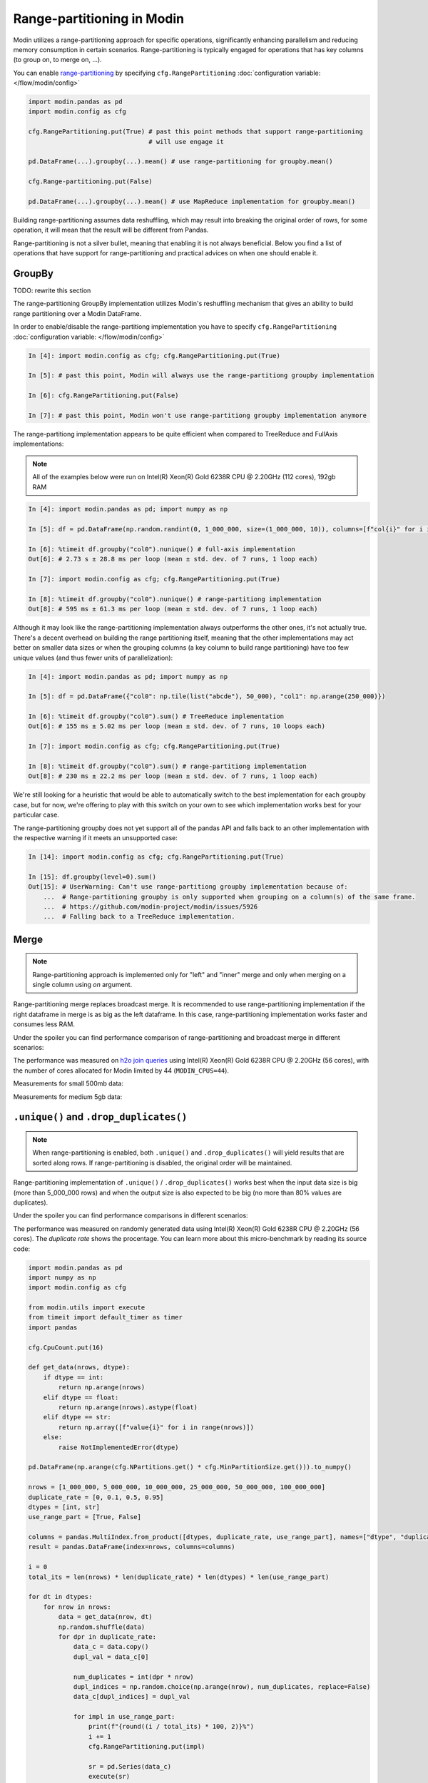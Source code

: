 Range-partitioning in Modin
###########################

Modin utilizes a range-partitioning approach for specific operations, significantly enhancing
parallelism and reducing memory consumption in certain scenarios. Range-partitioning is typically
engaged for operations that has key columns (to group on, to merge on, ...).

You can enable `range-partitioning`_ by specifying ``cfg.RangePartitioning`` :doc:`configuration variable: </flow/modin/config>`

.. code-block:: python

    import modin.pandas as pd
    import modin.config as cfg

    cfg.RangePartitioning.put(True) # past this point methods that support range-partitioning
                                    # will use engage it

    pd.DataFrame(...).groupby(...).mean() # use range-partitioning for groupby.mean()

    cfg.Range-partitioning.put(False)

    pd.DataFrame(...).groupby(...).mean() # use MapReduce implementation for groupby.mean()

Building range-partitioning assumes data reshuffling, which may result into breaking the original
order of rows, for some operation, it will mean that the result will be different from Pandas.

Range-partitioning is not a silver bullet, meaning that enabling it is not always beneficial. Below you find
a list of operations that have support for range-partitioning and practical advices on when one should
enable it.

GroupBy
=======

TODO: rewrite this section

The range-partitioning GroupBy implementation utilizes Modin's reshuffling mechanism that gives an
ability to build range partitioning over a Modin DataFrame.

In order to enable/disable the range-partitiong implementation you have to specify ``cfg.RangePartitioning``
:doc:`configuration variable: </flow/modin/config>`

.. code-block:: ipython

    In [4]: import modin.config as cfg; cfg.RangePartitioning.put(True)

    In [5]: # past this point, Modin will always use the range-partitiong groupby implementation

    In [6]: cfg.RangePartitioning.put(False)

    In [7]: # past this point, Modin won't use range-partitiong groupby implementation anymore

The range-partitiong implementation appears to be quite efficient when compared to TreeReduce and FullAxis implementations:

.. note::

    All of the examples below were run on Intel(R) Xeon(R) Gold 6238R CPU @ 2.20GHz (112 cores), 192gb RAM

.. code-block:: ipython

    In [4]: import modin.pandas as pd; import numpy as np

    In [5]: df = pd.DataFrame(np.random.randint(0, 1_000_000, size=(1_000_000, 10)), columns=[f"col{i}" for i in range(10)])

    In [6]: %timeit df.groupby("col0").nunique() # full-axis implementation
    Out[6]: # 2.73 s ± 28.8 ms per loop (mean ± std. dev. of 7 runs, 1 loop each)

    In [7]: import modin.config as cfg; cfg.RangePartitioning.put(True)

    In [8]: %timeit df.groupby("col0").nunique() # range-partitiong implementation
    Out[8]: # 595 ms ± 61.3 ms per loop (mean ± std. dev. of 7 runs, 1 loop each)

Although it may look like the range-partitioning implementation always outperforms the other ones, it's not actually true.
There's a decent overhead on building the range partitioning itself, meaning that the other implementations
may act better on smaller data sizes or when the grouping columns (a key column to build range partitioning)
have too few unique values (and thus fewer units of parallelization):

.. code-block:: ipython

    In [4]: import modin.pandas as pd; import numpy as np

    In [5]: df = pd.DataFrame({"col0": np.tile(list("abcde"), 50_000), "col1": np.arange(250_000)})

    In [6]: %timeit df.groupby("col0").sum() # TreeReduce implementation
    Out[6]: # 155 ms ± 5.02 ms per loop (mean ± std. dev. of 7 runs, 10 loops each)

    In [7]: import modin.config as cfg; cfg.RangePartitioning.put(True)

    In [8]: %timeit df.groupby("col0").sum() # range-partitiong implementation
    Out[8]: # 230 ms ± 22.2 ms per loop (mean ± std. dev. of 7 runs, 1 loop each)

We're still looking for a heuristic that would be able to automatically switch to the best implementation
for each groupby case, but for now, we're offering to play with this switch on your own to see which
implementation works best for your particular case.

The range-partitioning groupby does not yet support all of the pandas API and falls back to an other
implementation with the respective warning if it meets an unsupported case:

.. code-block:: python

    In [14]: import modin.config as cfg; cfg.RangePartitioning.put(True)

    In [15]: df.groupby(level=0).sum()
    Out[15]: # UserWarning: Can't use range-partitiong groupby implementation because of:
        ...  # Range-partitioning groupby is only supported when grouping on a column(s) of the same frame.
        ...  # https://github.com/modin-project/modin/issues/5926
        ...  # Falling back to a TreeReduce implementation.

Merge
=====

.. note::
    Range-partitioning approach is implemented only for "left" and "inner" merge and only
    when merging on a single column using `on` argument.

Range-partitioning merge replaces broadcast merge. It is recommended to use range-partitioning implementation
if the right dataframe in merge is as big as the left dataframe. In this case, range-partitioning
implementation works faster and consumes less RAM.

Under the spoiler you can find performance comparison of range-partitioning and broadcast merge in different
scenarios:

.. raw:: html

   <details>
   <summary><a>Performance measurements for merge</a></summary>

The performance was measured on `h2o join queries`_ using Intel(R) Xeon(R) Gold 6238R CPU @ 2.20GHz (56 cores),
with the number of cores allocated for Modin limited by 44 (``MODIN_CPUS=44``).

Measurements for small 500mb data:

.. image:: /img/range_partitioning_measurements/merge_h2o_500mb.jpg
   :align: center

Measurements for medium 5gb data:

.. image:: /img/range_partitioning_measurements/merge_h2o_5gb.png
   :align: center

.. raw:: html

   </details>


``.unique()`` and ``.drop_duplicates()``
========================================

.. note::
    When range-partitioning is enabled, both ``.unique()`` and ``.drop_duplicates()`` will
    yield results that are sorted along rows. If range-partitioning is disabled,
    the original order will be maintained.

Range-partitioning implementation of ``.unique()`` / ``.drop_duplicates()`` works best when the input data size is big (more than
5_000_000 rows) and when the output size is also expected to be big (no more than 80% values are duplicates).

Under the spoiler you can find performance comparisons in different scenarios:

.. raw:: html

   <details>
   <summary><a>Performance measurements for ``.unique()``</a></summary>

The performance was measured on randomly generated data using Intel(R) Xeon(R) Gold 6238R CPU @ 2.20GHz (56 cores).
The `duplicate rate` shows the procentage. You can learn more about this micro-benchmark by reading its source code:

.. raw:: html

   <details>
   <summary><a>Micro-benchmark's source code</a></summary>

.. code-block:: python

    import modin.pandas as pd
    import numpy as np
    import modin.config as cfg

    from modin.utils import execute
    from timeit import default_timer as timer
    import pandas

    cfg.CpuCount.put(16)

    def get_data(nrows, dtype):
        if dtype == int:
            return np.arange(nrows)
        elif dtype == float:
            return np.arange(nrows).astype(float)
        elif dtype == str:
            return np.array([f"value{i}" for i in range(nrows)])
        else:
            raise NotImplementedError(dtype)

    pd.DataFrame(np.arange(cfg.NPartitions.get() * cfg.MinPartitionSize.get())).to_numpy()

    nrows = [1_000_000, 5_000_000, 10_000_000, 25_000_000, 50_000_000, 100_000_000]
    duplicate_rate = [0, 0.1, 0.5, 0.95]
    dtypes = [int, str]
    use_range_part = [True, False]

    columns = pandas.MultiIndex.from_product([dtypes, duplicate_rate, use_range_part], names=["dtype", "duplicate rate", "use range-part"])
    result = pandas.DataFrame(index=nrows, columns=columns)

    i = 0
    total_its = len(nrows) * len(duplicate_rate) * len(dtypes) * len(use_range_part)

    for dt in dtypes:
        for nrow in nrows:
            data = get_data(nrow, dt)
            np.random.shuffle(data)
            for dpr in duplicate_rate:
                data_c = data.copy()
                dupl_val = data_c[0]

                num_duplicates = int(dpr * nrow)
                dupl_indices = np.random.choice(np.arange(nrow), num_duplicates, replace=False)
                data_c[dupl_indices] = dupl_val

                for impl in use_range_part:
                    print(f"{round((i / total_its) * 100, 2)}%")
                    i += 1
                    cfg.RangePartitioning.put(impl)

                    sr = pd.Series(data_c)
                    execute(sr)

                    t1 = timer()
                    # returns a list, so no need for materialization
                    sr.unique()
                    tm = timer() - t1
                    print(nrow, dpr, dt, impl, tm)
                    result.loc[nrow, (dt, dpr, impl)] = tm
                    result.to_excel("unique.xlsx")

.. raw:: html

   </details>

Measurements with 16 cores being allocated for Modin (``MODIN_CPUS=16``):

.. image:: /img/range_partitioning_measurements/unique_16cpus.jpg
   :align: center

Measurements with 44 cores being allocated for Modin (``MODIN_CPUS=4``):

.. image:: /img/range_partitioning_measurements/unique_44cpus.jpg
   :align: center

.. raw:: html

   </details>


.. raw:: html

   <details>
   <summary><a>Performance measurements for ``.drop_duplicates()``</a></summary>

The performance was measured on randomly generated data using Intel(R) Xeon(R) Gold 6238R CPU @ 2.20GHz (56 cores).
The `duplicate rate` shows the procentage. The `subset size` shows the number of columns being specified as a ``subset``
parameter for ``df.drop_duplicates()``. You can learn more about this micro-benchmark by reading its source code:

.. raw:: html

   <details>
   <summary><a>Micro-benchmark's source code</a></summary>

.. code-block:: python

    import modin.pandas as pd
    import numpy as np
    import modin.config as cfg

    from modin.utils import execute
    from timeit import default_timer as timer
    import pandas

    cfg.CpuCount.put(16)

    pd.DataFrame(np.arange(cfg.NPartitions.get() * cfg.MinPartitionSize.get())).to_numpy()

    nrows = [1_000_000, 5_000_000, 10_000_000, 25_000_000]
    duplicate_rate = [0, 0.1, 0.5, 0.95]
    subset = [["col0"], ["col1", "col2", "col3", "col4"], None]
    ncols = 15
    use_range_part = [True, False]

    columns = pandas.MultiIndex.from_product(
        [
            [len(sbs) if sbs is not None else ncols for sbs in subset],
            duplicate_rate,
            use_range_part
        ],
        names=["subset size", "duplicate rate", "use range-part"]
    )
    result = pandas.DataFrame(index=nrows, columns=columns)

    i = 0
    total_its = len(nrows) * len(duplicate_rate) * len(subset) * len(use_range_part)

    for sbs in subset:
        for nrow in nrows:
            data = {f"col{i}": np.arange(nrow) for i in range(ncols)}
            pandas_df = pandas.DataFrame(data)

            for dpr in duplicate_rate:
                pandas_df_c = pandas_df.copy()
                dupl_val = pandas_df_c.iloc[0]

                num_duplicates = int(dpr * nrow)
                dupl_indices = np.random.choice(np.arange(nrow), num_duplicates, replace=False)
                pandas_df_c.iloc[dupl_indices] = dupl_val

                for impl in use_range_part:
                    print(f"{round((i / total_its) * 100, 2)}%")
                    i += 1
                    cfg.RangePartitioning.put(impl)

                    md_df = pd.DataFrame(pandas_df_c)
                    execute(md_df)

                    t1 = timer()
                    res = md_df.drop_duplicates(subset=sbs)
                    execute(res)
                    tm = timer() - t1

                    sbs_s = len(sbs) if sbs is not None else ncols
                    print("len()", res.shape, nrow, dpr, sbs_s, impl, tm)
                    result.loc[nrow, (sbs_s, dpr, impl)] = tm
                    result.to_excel("drop_dupl.xlsx")

.. raw:: html

   </details>

Measurements with 16 cores being allocated for Modin (``MODIN_CPUS=16``):

.. image:: /img/range_partitioning_measurements/drop_duplicates_16cpus.jpg
   :align: center

Measurements with 44 cores being allocated for Modin (``MODIN_CPUS=44``):

.. image:: /img/range_partitioning_measurements/drop_duplicates_44cpus.jpg
   :align: center

.. raw:: html

   </details>


'.nunique()'
============

.. note::

    Range-partitioning approach is implemented only for ``pd.Series.nunique()`` and 1-column dataframes.
    For multi-column dataframes ``.nunique()`` can only use full-axis reduce implementation.

Range-partitioning implementation of '.nunique()'' works best when the input data size is big (more than
5_000_000 rows) and when the output size is also expected to be big (no more than 80% values are duplicates).

Under the spoiler you can find performance comparisons in different scenarios:

.. raw:: html

   <details>
   <summary><a>Performance measurements for ``.nunique()``</a></summary>

The performance was measured on randomly generated data using Intel(R) Xeon(R) Gold 6238R CPU @ 2.20GHz (56 cores).
The `duplicate rate` shows the procentage. You can learn more about this micro-benchmark by reading its source code:

.. raw:: html

   <details>
   <summary><a>Micro-benchmark's source code</a></summary>

.. code-block:: python

    import modin.pandas as pd
    import numpy as np
    import modin.config as cfg

    from modin.utils import execute
    from timeit import default_timer as timer
    import pandas

    cfg.CpuCount.put(16)

    def get_data(nrows, dtype):
        if dtype == int:
            return np.arange(nrows)
        elif dtype == float:
            return np.arange(nrows).astype(float)
        elif dtype == str:
            return np.array([f"value{i}" for i in range(nrows)])
        else:
            raise NotImplementedError(dtype)

    pd.DataFrame(np.arange(cfg.NPartitions.get() * cfg.MinPartitionSize.get())).to_numpy()

    nrows = [1_000_000, 5_000_000, 10_000_000, 25_000_000, 50_000_000, 100_000_000]
    duplicate_rate = [0, 0.1, 0.5, 0.95]
    dtypes = [int, str]
    use_range_part = [True, False]

    columns = pandas.MultiIndex.from_product([dtypes, duplicate_rate, use_range_part], names=["dtype", "duplicate rate", "use range-part"])
    result = pandas.DataFrame(index=nrows, columns=columns)

    i = 0
    total_its = len(nrows) * len(duplicate_rate) * len(dtypes) * len(use_range_part)

    for dt in dtypes:
        for nrow in nrows:
            data = get_data(nrow, dt)
            np.random.shuffle(data)
            for dpr in duplicate_rate:
                data_c = data.copy()
                dupl_val = data_c[0]

                num_duplicates = int(dpr * nrow)
                dupl_indices = np.random.choice(np.arange(nrow), num_duplicates, replace=False)
                data_c[dupl_indices] = dupl_val

                for impl in use_range_part:
                    print(f"{round((i / total_its) * 100, 2)}%")
                    i += 1
                    cfg.RangePartitioning.put(impl)

                    sr = pd.Series(data_c)
                    execute(sr)

                    t1 = timer()
                    # returns a scalar, so no need for materialization
                    res = sr.nunique()
                    tm = timer() - t1
                    print(nrow, dpr, dt, impl, tm)
                    result.loc[nrow, (dt, dpr, impl)] = tm
                    result.to_excel("nunique.xlsx")

.. raw:: html

   </details>

Measurements with 16 cores being allocated for Modin (``MODIN_CPUS=16``):

.. image:: /img/range_partitioning_measurements/nunique_16cpus.jpg
   :align: center


.. raw:: html

   </details>

Resample
========

.. note::

    Range-partitioning approach doesn't support transform-like functions (like `.interpolate()`, `.ffill()`, `.bfill()`, ...)

It is recommended to use range-partitioning for resampling if you're dealing with a dataframe that has more than
5_000_000 rows and the expected output is also expected to be big (more than 500_000 rows).

Under the spoiler you can find performance comparisons in different scenarios:

.. raw:: html

   <details>
   <summary><a>Performance measurements for ``.resample()``</a></summary>

The script below measures performance of ``df.resample(rule).sum()`` using Intel(R) Xeon(R) Gold 6238R CPU @ 2.20GHz (56 cores).
You can learn more about this micro-benchmark by reading its source code:

.. raw:: html

   <details>
   <summary><a>Micro-benchmark's source code</a></summary>

.. code-block:: python

    import pandas
    import numpy as np
    import modin.pandas as pd
    import modin.config as cfg

    from timeit import default_timer as timer

    from modin.utils import execute

    cfg.CpuCount.put(16)

    nrows = [1_000_000, 5_000_000, 10_000_000]
    ncols = [5, 33]
    rules = [
        "500ms", # doubles nrows
        "30s", # decreases nrows in 30 times
        "5min", # decreases nrows in 300
    ]
    use_rparts = [True, False]

    cols = pandas.MultiIndex.from_product([rules, ncols, use_rparts], names=["rule", "ncols", "USE RANGE PART"])
    rres = pandas.DataFrame(index=nrows, columns=cols)

    total_nits = len(nrows) * len(ncols) * len(rules) * len(use_rparts)
    i = 0

    for nrow in nrows:
        for ncol in ncols:
            index = pandas.date_range("31/12/2000", periods=nrow, freq="s")
            data = {f"col{i}": np.arange(nrow) for i in range(ncol)}
            pd_df = pandas.DataFrame(data, index=index)
            for rule in rules:
                for rparts in use_rparts:
                    print(f"{round((i / total_nits) * 100, 2)}%")
                    i += 1
                    cfg.RangePartitioning.put(rparts)

                    df = pd.DataFrame(data, index=index)
                    execute(df)

                    t1 = timer()
                    res = df.resample(rule).sum()
                    execute(res)
                    ts = timer() - t1
                    print(nrow, ncol, rule, rparts, ts)

                    rres.loc[nrow, (rule, ncol, rparts)] = ts
                    rres.to_excel("resample.xlsx")

.. raw:: html

   </details>

Measurements with 16 cores being allocated for Modin (``MODIN_CPUS=16``):

.. image:: /img/range_partitioning_measurements/resample_16cpus.jpg
   :align: center


.. raw:: html

   </details>

pivot_table
===========

Range-partitioning implementation is automatically applied for ``df.pivot_table``
whenever possible, users can't control this.


.. _h2o join queries: https://h2oai.github.io/db-benchmark/
.. _range-partitioning: https://www.techopedia.com/definition/31994/range-partitioning
